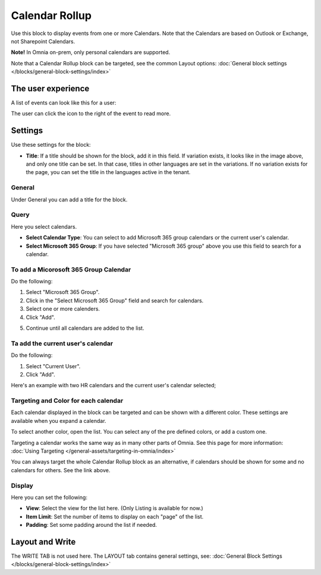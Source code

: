 Calendar Rollup
================

Use this block to display events from one or more Calendars. Note that the Calendars are based on Outlook or Exchange, not Sharepoint Calendars.

**Note!** In Omnia on-prem, only personal calendars are supported.

Note that a Calendar Rollup block can be targeted, see the common Layout options: :doc:`General block settings </blocks/general-block-settings/index>`

The user experience
********************
A list of events can look like this for a user:

.. image:: calendar-rollup-example.png

The user can click the icon to the right of the event to read more.

Settings
*********
Use these settings for the block:

.. image:: calendar-rollup-settings-new2.png

+ **Title**: If a title should be shown for the block, add it in this field. If variation exists, it looks like in the image above, and only one title can be set. In that case, titles in other languages are set in the variations. If no variation exists for the page, you can set the title in the languages active in the tenant. 

General
---------
Under General you can add a title for the block.

.. image:: calendar-rollup-settings-general.png

Query
-------
Here you select calendars.

.. image:: calendar-rollup-query-new.png

+ **Select Calendar Type**: You can select to add Microsoft 365 group calendars or the current user's calendar.
+ **Select Microsoft 365 Group**: If you have selected "Microsoft 365 group" above you use this field to search for a calendar. 

To add a Micorosoft 365 Group Calendar
--------------------------------------------
Do the following:

1. Select "Microsoft 365 Group".
2. Click in the "Select Microsoft 365 Group" field and search for calendars.
3. Select one or more calenders.
4. Click "Add".

.. image:: calendar-office-add-new.png

5. Continue until all calendars are added to the list.

Ta add the current user's calendar
------------------------------------
Do the following:

1. Select "Current User".
2. Click "Add".

Here's an example with two HR calendars and the current user's calendar selected;

.. image:: calendar-rollup-example-new.png

Targeting and Color for each calendar
--------------------------------------
Each calendar displayed in the block can be targeted and can be shown with a different color. These settings are available when you expand a calendar.

.. image:: expand-calendar-new.png

.. image:: expand-calendar-expanded-new.png

To select another color, open the list. You can select any of the pre defined colors, or add a custom one.

.. image:: expand-calendar-color-new.png

Targeting a calendar works the same way as in many other parts of Omnia. See this page for more information: :doc:`Using Targeting </general-assets/targeting-in-omnia/index>`

You can always target the whole Calendar Rollup block as an alternative, if calendars should be shown for some and no calendars for others. See the link above.

Display
---------
Here you can set the following:

.. image:: calendar-rollup-display-new4.png

+ **View**: Select the view for the list here. (Only Listing is available for now.)
+ **Item Limit**: Set the number of items to display on each "page" of the list.
+ **Padding**: Set some padding around the list if needed.

Layout and Write
*********************
The WRITE TAB is not used here. The LAYOUT tab contains general settings, see: :doc:`General Block Settings </blocks/general-block-settings/index>`




